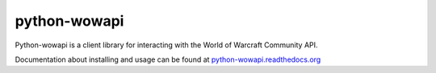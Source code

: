 python-wowapi
=============

Python-wowapi is a client library for interacting with the World of Warcraft
Community API.

Documentation about installing and usage can be found at `python-wowapi.readthedocs.org <https://python-wowapi.readthedocs.org>`_